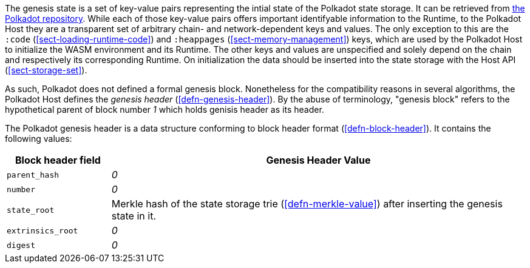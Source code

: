 The genesis state is a set of key-value pairs representing the intial state of
the Polkadot state storage. It can be retrieved from
https://github.com/paritytech/polkadot/tree/master/node/service/res[the Polkadot
repository]. While each of those key-value pairs offers important identifyable
information to the Runtime, to the Polkadot Host they are a transparent set of
arbitrary chain- and network-dependent keys and values. The only exception to
this are the `:code` (<<sect-loading-runtime-code>>) and `:heappages`
(<<sect-memory-management>>) keys, which are used by the Polkadot Host to
initialize the WASM environment and its Runtime. The other keys and values are
unspecified and solely depend on the chain and respectively its corresponding
Runtime. On initialization the data should be inserted into the state storage
with the Host API (<<sect-storage-set>>).

As such, Polkadot does not defined a formal genesis block. Nonetheless for the
compatibility reasons in several algorithms, the Polkadot Host defines the
_genesis header_ (<<defn-genesis-header>>). By the abuse of terminology,
"genesis block" refers to the hypothetical parent of block number _1_ which
holds genisis header as its header.

[#defn-genesis-header]
The Polkadot genesis
header is a data structure conforming to block header format (<<defn-block-header>>). It contains the following
values:

[cols="1,4"]
|===
|Block header field |Genesis Header Value

|`parent_hash`
|_0_

|`number`
|_0_

|`state_root`
|Merkle hash of the state storage trie (<<defn-merkle-value>>) after inserting the genesis state in it.

|`extrinsics_root`
|_0_

|`digest`
|_0_
|===
